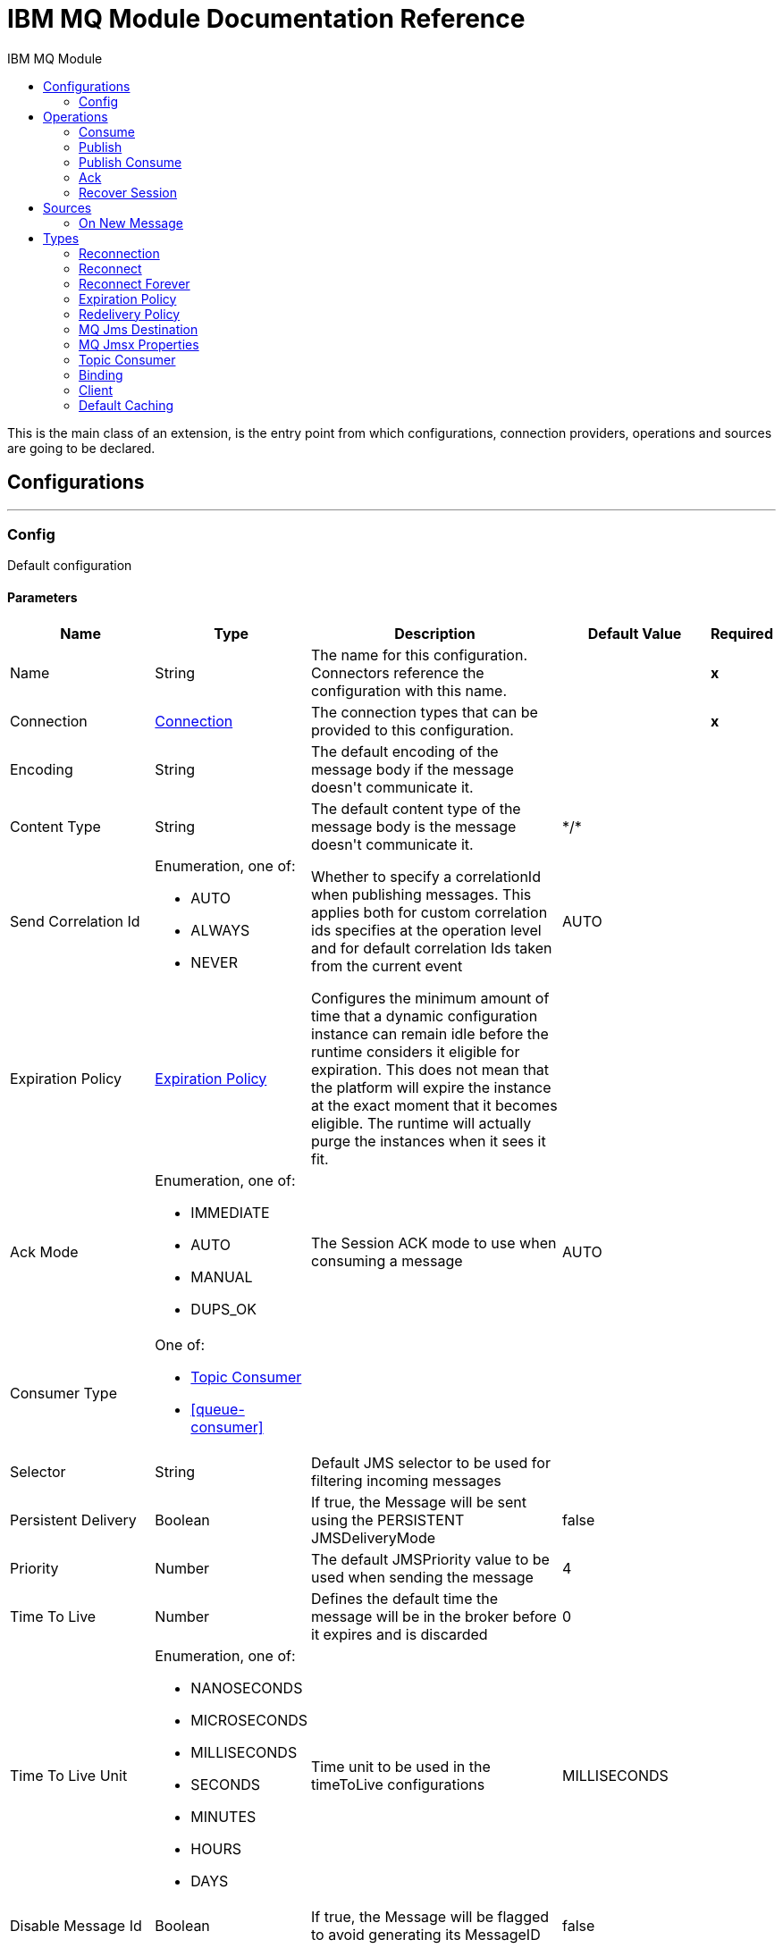 :toc:               left
:toc-title:         IBM MQ Module
:toclevels:         2
:last-update-label!:
:docinfo:
:source-highlighter: coderay
:icons: font


= IBM MQ Module Documentation Reference

+++
This is the main class of an extension, is the entry point from which configurations, connection providers, operations and sources are going to be declared.
+++


== Configurations
---
[[config]]
=== Config

+++
Default configuration
+++

==== Parameters
[cols=".^20%,.^20%,.^35%,.^20%,^.^5%", options="header"]
|======================
| Name | Type | Description | Default Value | Required
|Name | String | The name for this configuration. Connectors reference the configuration with this name. | | *x*{nbsp}
| Connection a| <<config_connection, Connection>>
 | The connection types that can be provided to this configuration. | | *x*{nbsp}
| Encoding a| String |  +++The default encoding of the message body if the message doesn't communicate it.+++ |  | {nbsp}
| Content Type a| String |  +++The default content type of the message body is the message doesn't communicate it.+++ |  +++*/*+++ | {nbsp}
| Send Correlation Id a| Enumeration, one of:

** AUTO
** ALWAYS
** NEVER |  +++Whether to specify a correlationId when publishing messages. This applies both for custom correlation ids specifies at the operation level and for default correlation Ids taken from the current event+++ |  +++AUTO+++ | {nbsp}
| Expiration Policy a| <<ExpirationPolicy>> |  +++Configures the minimum amount of time that a dynamic configuration instance can remain idle before the runtime considers it eligible for expiration. This does not mean that the platform will expire the instance at the exact moment that it becomes eligible. The runtime will actually purge the instances when it sees it fit.+++ |  | {nbsp}
| Ack Mode a| Enumeration, one of:

** IMMEDIATE
** AUTO
** MANUAL
** DUPS_OK |  +++The Session ACK mode to use when consuming a message+++ |  +++AUTO+++ | {nbsp}
| Consumer Type a| One of:

* <<topic-consumer>>
* <<queue-consumer>> |  |  | {nbsp}
| Selector a| String |  +++Default JMS selector to be used for filtering incoming messages+++ |  | {nbsp}
| Persistent Delivery a| Boolean |  +++If true, the Message will be sent using the PERSISTENT JMSDeliveryMode+++ |  +++false+++ | {nbsp}
| Priority a| Number |  +++The default JMSPriority value to be used when sending the message+++ |  +++4+++ | {nbsp}
| Time To Live a| Number |  +++Defines the default time the message will be in the broker before it expires and is discarded+++ |  +++0+++ | {nbsp}
| Time To Live Unit a| Enumeration, one of:

** NANOSECONDS
** MICROSECONDS
** MILLISECONDS
** SECONDS
** MINUTES
** HOURS
** DAYS |  +++Time unit to be used in the timeToLive configurations+++ |  +++MILLISECONDS+++ | {nbsp}
| Disable Message Id a| Boolean |  +++If true, the Message will be flagged to avoid generating its MessageID+++ |  +++false+++ | {nbsp}
| Disable Message Timestamp a| Boolean |  +++If true, the Message will be flagged to avoid generating its sent Timestamp+++ |  +++false+++ | {nbsp}
| Delivery Delay a| Number |  +++Only used by JMS 2.0:  Sets the delivery delay to be applied in order to postpone the Message delivery+++ |  | {nbsp}
| Delivery Delay Unit a| Enumeration, one of:

** NANOSECONDS
** MICROSECONDS
** MILLISECONDS
** SECONDS
** MINUTES
** HOURS
** DAYS |  +++Only used by JMS 2.0: Time unit to be used in the deliveryDelay configurations.+++ |  +++MILLISECONDS+++ | {nbsp}
| Jms Type a| String |  +++The message type identifier to be set in the JMSType Header when a message is sent+++ |  | {nbsp}
|======================

==== Connection Types
[[config_connection]]
===== Connection


====== Parameters
[cols=".^20%,.^20%,.^35%,.^20%,^.^5%", options="header"]
|======================
| Name | Type | Description | Default Value | Required
| Connection Mode a| One of:

* <<binding>>
* <<client>> |  |  | *x*{nbsp}
| Username a| String |  +++Username to use to connect to the IBM MQ Server+++ |  | {nbsp}
| Password a| String |  +++Password of the used username+++ |  | {nbsp}
| Client ID a| String |  +++ID of the JMS Client used to identify the current client.+++ |  | {nbsp}
| CSS ID a| Number |  +++Number to be used when connecting to the queue manager. The default value (819) is suitable in most situations.+++ |  | {nbsp}
| Additional Properties a| Object |  +++Additional properties to configure the IBM MQ Client.+++ |  | {nbsp}
| Caching Strategy a| One of:

* <<default-caching>>
* <<no-caching>> |  +++The strategy to be used for caching of Sessions and Connections+++ |  | {nbsp}
| Enable XA Transactions a| Boolean |  |  +++false+++ | {nbsp}
| Specification a| Enumeration, one of:

** JMS_2_0
** JMS_1_1 |  +++Version of the JMS specification of the used JMS Client +++ |  +++JMS_2_0+++ | {nbsp}
| Target Client a| Enumeration, one of:

** JMS_COMPLIANT
** NO_JMS_COMPLIANT |  +++Describes the way to create the IBM MQ JMS Client. When using JMS_COMPLIANT indicates that the RFH2 format is used to send information. The RFH2 header carries JMS-specific data that is associated with the message content. When not using JMS_COMPLIANT features like User Properties and Media Type propagation will stop working.+++ |  +++JMS_COMPLIANT+++ | {nbsp}
| Application Name a| String |  +++Application name to be registered in the connection factory. By default this will be the application name. Max 27 characters is allowed.+++ |  | {nbsp}
| Read Message Descriptor (MD) a| Enumeration, one of:

** ENABLED
** DISABLED |  +++Indicates if is enabled to read the message descriptor properties.+++ |  +++ENABLED+++ | {nbsp}
| Write Message Descriptor (MD) a| Enumeration, one of:

** ENABLED
** DISABLED |  +++Indicates if is enabled to write the message descriptor properties.+++ |  +++ENABLED+++ | {nbsp}
| Message Context a| Enumeration, one of:

** DEFAULT
** SET_ALL_CONTEXT
** SET_IDENTITY_CONTEXT |  +++Indicates the message context to configure message options.
 * DEFAULT: No options can be set.
 * SET_ALL_CONTEXT: Only Identity options can be set.
 * SET_IDENTITY_CONTEXT: All options can be set.+++ |  +++DEFAULT+++ | {nbsp}
| Temporary Model a| String |  +++The name of the IBM MQ model queue. If refers to a model queue that can be used to create a permanent dynamic queue.+++ |  | {nbsp}
| Temporal Queue Prefix a| String |  +++The prefix to use when creating temporary queue names. The last non-black character must be an asterisk '*'+++ |  | {nbsp}
| Temporal Topic Prefix a| String |  +++The prefix to use when creating temporary topic names. The last non-black character must be an asterisk '*'+++ |  | {nbsp}
| Receive Exit Handler a| String |  +++The receive exit handler class. When writing exits for use with IBM MQ Java, each object must also have a constructor that takes a single string argument. When IBM MQ creates an instance of the exit, it will pass any initialization data into the exit using this constructor.+++ |  | {nbsp}
| Receive Exit Handler Init a| String |  +++Initialization string for the receive exit.+++ |  | {nbsp}
| Send Exit Handler a| String |  +++The send exit handler class. When writing exits for use with IBM MQ Java, each object must also have a constructor that takes a single string argument. When IBM MQ creates an instance of the exit, it will pass any initialization data into the exit using this constructor.+++ |  | {nbsp}
| Send Exit Handler Init a| String |  +++Initialization string for the send exit.+++ |  | {nbsp}
| Security Exit Handler a| String |  +++The security exit handler class. When writing exits for use with IBM MQ Java, each object must also have a constructor that takes a single string argument. When IBM MQ creates an instance of the exit, it will pass any initialization data into the exit using this constructor.+++ |  | {nbsp}
| Security Exit Handler Init a| String |  +++Initialization string for the security exit.+++ |  | {nbsp}
| Reconnection a| <<Reconnection>> |  +++When the application is deployed, a connectivity test is performed on all connectors. If set to true, deployment will fail if the test doesn't pass after exhausting the associated reconnection strategy+++ |  | {nbsp}
|======================

==== Associated Operations
* <<consume>> {nbsp}
* <<publish>> {nbsp}
* <<publishConsume>> {nbsp}

==== Associated Sources
* <<listener>> {nbsp}


== Operations

[[consume]]
=== Consume
`<ibm-mq:consume>`

+++
Operation that allows the user to consume a single Message from a given Destination.
+++

==== Parameters
[cols=".^20%,.^20%,.^35%,.^20%,^.^5%", options="header"]
|======================
| Name | Type | Description | Default Value | Required
| Configuration | String | The name of the configuration to use. | | *x*{nbsp}
| Destination a| String |  +++the name of the Destination from where the Message should be consumed+++ |  | *x*{nbsp}
| Consumer Type a| One of:

* <<topic-consumer>>
* <<queue-consumer>> |  +++the type of the MessageConsumer that is required for the given destination, along with any extra configurations that are required based on the destination type.+++ |  | {nbsp}
| Ack Mode a| Enumeration, one of:

** IMMEDIATE
** MANUAL |  +++the ConsumerAckMode that will be configured over the Message and Session+++ |  | {nbsp}
| Selector a| String |  +++a custom JMS selector for filtering the messages+++ |  | {nbsp}
| Maximum Wait a| Number |  +++maximum time to wait for a message before timing out+++ |  +++10000+++ | {nbsp}
| Maximum Wait Unit a| Enumeration, one of:

** NANOSECONDS
** MICROSECONDS
** MILLISECONDS
** SECONDS
** MINUTES
** HOURS
** DAYS |  +++Time unit to be used in the maximumWaitTime configurations+++ |  +++MILLISECONDS+++ | {nbsp}
| Transactional Action a| Enumeration, one of:

** ALWAYS_JOIN
** JOIN_IF_POSSIBLE
** NOT_SUPPORTED |  +++The type of joining action that operations can take regarding transactions.+++ |  +++JOIN_IF_POSSIBLE+++ | {nbsp}
| Content Type a| String |  +++Sets the ContentType of the received message. If the message already have one, this one is overridden.+++ |  | {nbsp}
| Encoding a| String |  +++Sets the Encoding of the received message. If the message already have one, this one is overridden.+++ |  | {nbsp}
| Target Variable a| String |  +++The name of a variable on which the operation's output will be placed+++ |  | {nbsp}
| Target Value a| String |  +++An expression that will be evaluated against the operation's output and the outcome of that expression will be stored in the target variable+++ |  +++#[payload]+++ | {nbsp}
| Reconnection Strategy a| * <<reconnect>>
* <<reconnect-forever>> |  +++A retry strategy in case of connectivity errors+++ |  | {nbsp}
|======================

==== Output
[cols=".^50%,.^50%"]
|======================
| *Type* a| Any
| *Attributes Type* a| <<IBM MQ Attributes>>
|======================

==== For Configurations.
* <<config>> {nbsp}

==== Throws
* IBM-MQ:RETRY_EXHAUSTED {nbsp}
* IBM-MQ:CONSUMING {nbsp}
* IBM-MQ:DESTINATION_NOT_FOUND {nbsp}
* IBM-MQ:SECURITY {nbsp}
* IBM-MQ:ACK {nbsp}
* IBM-MQ:CONNECTIVITY {nbsp}
* IBM-MQ:TIMEOUT {nbsp}


[[publish]]
=== Publish
`<ibm-mq:publish>`

+++
Operation that allows the user to send a Message to a JMS Destination
+++

==== Parameters
[cols=".^20%,.^20%,.^35%,.^20%,^.^5%", options="header"]
|======================
| Name | Type | Description | Default Value | Required
| Configuration | String | The name of the configuration to use. | | *x*{nbsp}
| Destination a| String |  +++the name of the Destination where the Message should be sent+++ |  | *x*{nbsp}
| Destination Type a| Enumeration, one of:

** QUEUE
** TOPIC |  +++the MQDestinationType of the destination+++ |  +++QUEUE+++ | {nbsp}
| Transactional Action a| Enumeration, one of:

** ALWAYS_JOIN
** JOIN_IF_POSSIBLE
** NOT_SUPPORTED |  +++Transactional Action for the operation. Indicates if the publish must be executed or not in a transaction.+++ |  +++JOIN_IF_POSSIBLE+++ | {nbsp}
| Send Correlation Id a| Enumeration, one of:

** AUTO
** ALWAYS
** NEVER |  +++options on whether to include an outbound correlation id or not+++ |  | {nbsp}
| Body a| Any |  +++The body of the Message+++ |  +++#[payload]+++ | {nbsp}
| JMS Type a| String |  +++The JMSType identifier header of the Message+++ |  | {nbsp}
| Correlation ID a| String |  +++The JMSCorrelationID header of the Message+++ |  | {nbsp}
| Send Content Type a| Boolean |  +++Whether or not the body content type should be sent as a property+++ |  +++true+++ | {nbsp}
| Content Type a| String |  +++The content type of the message's body+++ |  | {nbsp}
| Send Encoding a| Boolean |  +++Whether or not the body outboundEncoding should be sent as a Message property+++ |  +++true+++ | {nbsp}
| Encoding a| String |  +++The encoding of the message's body+++ |  | {nbsp}
| Reply To a| <<MQJmsDestination>> |  +++The destination where a reply to this Message should be sent+++ |  | {nbsp}
| User Properties a| Object |  +++The custom user properties that should be set to this Message+++ |  | {nbsp}
| JMSX Properties a| <<MQJmsxProperties>> |  +++The JMSX properties that should be set to this Message+++ |  | {nbsp}
| Persistent Delivery a| Boolean |  +++If true; the Message will be sent using the PERSISTENT JMSDeliveryMode+++ |  | {nbsp}
| Priority a| Number |  +++The default JMSPriority value to be used when sending the message+++ |  | {nbsp}
| Time To Live a| Number |  +++Defines the default time the message will be in the broker before it expires and is discarded+++ |  | {nbsp}
| Time To Live Unit a| Enumeration, one of:

** NANOSECONDS
** MICROSECONDS
** MILLISECONDS
** SECONDS
** MINUTES
** HOURS
** DAYS |  +++Time unit to be used in the timeToLive configurations+++ |  | {nbsp}
| Disable Message Id a| Boolean |  +++If true; the Message will be flagged to avoid generating its MessageID+++ |  | {nbsp}
| Disable Message Timestamp a| Boolean |  +++If true; the Message will be flagged to avoid generating its sent Timestamp+++ |  | {nbsp}
| Delivery Delay a| Number |  +++Only used by JMS 2.0. Sets the delivery delay to be applied in order to postpone the Message delivery+++ |  | {nbsp}
| Delivery Delay Unit a| Enumeration, one of:

** NANOSECONDS
** MICROSECONDS
** MILLISECONDS
** SECONDS
** MINUTES
** HOURS
** DAYS |  +++Time unit to be used in the deliveryDelay configurations+++ |  | {nbsp}
| Reconnection Strategy a| * <<reconnect>>
* <<reconnect-forever>> |  +++A retry strategy in case of connectivity errors+++ |  | {nbsp}
|======================


==== For Configurations.
* <<config>> {nbsp}

==== Throws
* IBM-MQ:ILLEGAL_BODY {nbsp}
* IBM-MQ:RETRY_EXHAUSTED {nbsp}
* IBM-MQ:PUBLISHING {nbsp}
* IBM-MQ:DESTINATION_NOT_FOUND {nbsp}
* IBM-MQ:SECURITY {nbsp}
* IBM-MQ:CONNECTIVITY {nbsp}


[[publishConsume]]
=== Publish Consume
`<ibm-mq:publish-consume>`

+++
Operation that allows the user to send a message to a JMS Destination and waits for a response either to the provided ReplyTo destination or to a temporary Destination created dynamically
+++

==== Parameters
[cols=".^20%,.^20%,.^35%,.^20%,^.^5%", options="header"]
|======================
| Name | Type | Description | Default Value | Required
| Configuration | String | The name of the configuration to use. | | *x*{nbsp}
| Destination a| String |  +++the name of the Destination where the Message should be sent+++ |  | *x*{nbsp}
| Send Correlation Id a| Enumeration, one of:

** AUTO
** ALWAYS
** NEVER |  +++options on whether to include an outbound correlation id or not+++ |  | {nbsp}
| Body a| Any |  +++The body of the Message+++ |  +++#[payload]+++ | {nbsp}
| JMS Type a| String |  +++The JMSType identifier header of the Message+++ |  | {nbsp}
| Correlation ID a| String |  +++The JMSCorrelationID header of the Message+++ |  | {nbsp}
| Send Content Type a| Boolean |  +++Whether or not the body content type should be sent as a property+++ |  +++true+++ | {nbsp}
| Content Type a| String |  +++The content type of the message's body+++ |  | {nbsp}
| Send Encoding a| Boolean |  +++Whether or not the body outboundEncoding should be sent as a Message property+++ |  +++true+++ | {nbsp}
| Encoding a| String |  +++The encoding of the message's body+++ |  | {nbsp}
| Reply To a| <<MQJmsDestination>> |  +++The destination where a reply to this Message should be sent+++ |  | {nbsp}
| User Properties a| Object |  +++The custom user properties that should be set to this Message+++ |  | {nbsp}
| JMSX Properties a| <<MQJmsxProperties>> |  +++The JMSX properties that should be set to this Message+++ |  | {nbsp}
| Persistent Delivery a| Boolean |  +++If true; the Message will be sent using the PERSISTENT JMSDeliveryMode+++ |  | {nbsp}
| Priority a| Number |  +++The default JMSPriority value to be used when sending the message+++ |  | {nbsp}
| Time To Live a| Number |  +++Defines the default time the message will be in the broker before it expires and is discarded+++ |  | {nbsp}
| Time To Live Unit a| Enumeration, one of:

** NANOSECONDS
** MICROSECONDS
** MILLISECONDS
** SECONDS
** MINUTES
** HOURS
** DAYS |  +++Time unit to be used in the timeToLive configurations+++ |  | {nbsp}
| Disable Message Id a| Boolean |  +++If true; the Message will be flagged to avoid generating its MessageID+++ |  | {nbsp}
| Disable Message Timestamp a| Boolean |  +++If true; the Message will be flagged to avoid generating its sent Timestamp+++ |  | {nbsp}
| Delivery Delay a| Number |  +++Only used by JMS 2.0. Sets the delivery delay to be applied in order to postpone the Message delivery+++ |  | {nbsp}
| Delivery Delay Unit a| Enumeration, one of:

** NANOSECONDS
** MICROSECONDS
** MILLISECONDS
** SECONDS
** MINUTES
** HOURS
** DAYS |  +++Time unit to be used in the deliveryDelay configurations+++ |  | {nbsp}
| Ack Mode a| Enumeration, one of:

** IMMEDIATE
** MANUAL |  +++The Session ACK mode to use when consuming the message+++ |  | {nbsp}
| Maximum Wait a| Number |  +++Maximum time to wait for a message to arrive before timeout+++ |  +++10000+++ | {nbsp}
| Maximum Wait Unit a| Enumeration, one of:

** NANOSECONDS
** MICROSECONDS
** MILLISECONDS
** SECONDS
** MINUTES
** HOURS
** DAYS |  +++Time unit to be used in the maximumWaitTime configuration+++ |  +++MILLISECONDS+++ | {nbsp}
| Content Type a| String |  +++The content type of the message body to be consumed+++ |  | {nbsp}
| Encoding a| String |  +++The encoding of the message body to be consumed+++ |  | {nbsp}
| Target Variable a| String |  +++The name of a variable on which the operation's output will be placed+++ |  | {nbsp}
| Target Value a| String |  +++An expression that will be evaluated against the operation's output and the outcome of that expression will be stored in the target variable+++ |  +++#[payload]+++ | {nbsp}
| Reconnection Strategy a| * <<reconnect>>
* <<reconnect-forever>> |  +++A retry strategy in case of connectivity errors+++ |  | {nbsp}
|======================

==== Output
[cols=".^50%,.^50%"]
|======================
| *Type* a| Any
| *Attributes Type* a| <<IBM MQ Attributes>>
|======================

==== For Configurations.
* <<config>> {nbsp}

==== Throws
* IBM-MQ:ILLEGAL_BODY {nbsp}
* IBM-MQ:RETRY_EXHAUSTED {nbsp}
* IBM-MQ:CONSUMING {nbsp}
* IBM-MQ:PUBLISHING {nbsp}
* IBM-MQ:DESTINATION_NOT_FOUND {nbsp}
* IBM-MQ:SECURITY {nbsp}
* IBM-MQ:ACK {nbsp}
* IBM-MQ:CONNECTIVITY {nbsp}
* IBM-MQ:TIMEOUT {nbsp}


[[ack]]
=== Ack
`<ibm-mq:ack>`

+++
Allows the user to perform an ACK when the AckMode#MANUAL mode is elected while consuming the Message. As per JMS Spec, performing an ACK over a single Message automatically works as an ACK for all the Messages produced in the same JmsSession.
+++

==== Parameters
[cols=".^20%,.^20%,.^35%,.^20%,^.^5%", options="header"]
|======================
| Name | Type | Description | Default Value | Required
| Ack Id a| String |  +++The AckId of the Message to ACK+++ |  | *x*{nbsp}
|======================



==== Throws
* IBM-MQ:ACK {nbsp}


[[recoverSession]]
=== Recover Session
`<ibm-mq:recover-session>`

+++
Allows the user to perform a session recover when the AckMode#MANUAL mode is elected while consuming the Message. As per JMS Spec, performing a session recover automatically will redeliver all the consumed messages that had not being acknowledged before this recover.
+++

==== Parameters
[cols=".^20%,.^20%,.^35%,.^20%,^.^5%", options="header"]
|======================
| Name | Type | Description | Default Value | Required
| Ack Id a| String |  +++The AckId of the Message Session to recover+++ |  | *x*{nbsp}
|======================



==== Throws
* IBM-MQ:SESSION_RECOVER {nbsp}


== Sources

[[listener]]
=== On New Message
`<ibm-mq:listener>`


==== Parameters
[cols=".^20%,.^20%,.^35%,.^20%,^.^5%", options="header"]
|======================
| Name | Type | Description | Default Value | Required
| Configuration | String | The name of the configuration to use. | | *x*{nbsp}
| Destination a| String |  +++The name of the Destination from where the Message should be consumed+++ |  | *x*{nbsp}
| Consumer Type a| One of:

* <<topic-consumer>>
* <<queue-consumer>> |  +++The Type of the Consumer that should be used for the provided destination+++ |  | {nbsp}
| Ack Mode a| Enumeration, one of:

** IMMEDIATE
** AUTO
** MANUAL
** DUPS_OK |  +++The Session ACK mode to use when consuming a message+++ |  | {nbsp}
| Selector a| String |  +++JMS selector to be used for filtering incoming messages+++ |  | {nbsp}
| Number Of Consumers a| Number |  +++The number of concurrent consumers that will be used to receive JMS Messages+++ |  +++4+++ | {nbsp}
| Transactional Action a| Enumeration, one of:

** ALWAYS_BEGIN
** NONE |  +++The type of beginning action that sources can take regarding transactions.+++ |  +++NONE+++ | {nbsp}
| Transaction Type a| Enumeration, one of:

** LOCAL
** XA |  +++The type of transaction to create. Availability will depend on the runtime version.+++ |  +++LOCAL+++ | {nbsp}
| Primary Node Only a| Boolean |  +++Whether this source should only be executed on the primary node when runnning in Cluster+++ |  +++true+++ | {nbsp}
| Redelivery Policy a| <<RedeliveryPolicy>> |  +++Defines a policy for processing the redelivery of the same message+++ |  | {nbsp}
| Content Type a| String |  +++Sets the ContentType of the received message. If the message already have one, this one is overridden.+++ |  | {nbsp}
| Encoding a| String |  +++Sets the Encoding of the received message. If the message already have one, this one is overridden.+++ |  | {nbsp}
| Reconnection Strategy a| * <<reconnect>>
* <<reconnect-forever>> |  +++A retry strategy in case of connectivity errors+++ |  | {nbsp}
| Body a| Any |  +++The body of the Message+++ |  +++#[payload]+++ | {nbsp}
| JMS Type a| String |  +++The JMSType identifier header of the Message+++ |  | {nbsp}
| Correlation ID a| String |  +++The JMSCorrelationID header of the Message+++ |  | {nbsp}
| Send Content Type a| Boolean |  +++Whether or not the body content type should be sent as a property+++ |  +++true+++ | {nbsp}
| Content Type a| String |  +++The content type of the message's body+++ |  | {nbsp}
| Send Encoding a| Boolean |  +++Whether or not the body outboundEncoding should be sent as a Message property+++ |  +++true+++ | {nbsp}
| Encoding a| String |  +++The encoding of the message's body+++ |  | {nbsp}
| Reply To a| <<MQJmsDestination>> |  +++The destination where a reply to this Message should be sent+++ |  | {nbsp}
| User Properties a| Object |  +++The custom user properties that should be set to this Message+++ |  | {nbsp}
| JMSX Properties a| <<MQJmsxProperties>> |  +++The JMSX properties that should be set to this Message+++ |  | {nbsp}
| Persistent Delivery a| Boolean |  +++Whether or not the delivery should be done with a persistent configuration+++ |  | {nbsp}
| Priority a| Number |  +++The default JMSPriority value to be used when sending the message+++ |  | {nbsp}
| Time To Live a| Number |  +++Defines the default time the message will be in the broker before it expires and is discarded+++ |  | {nbsp}
| Time To Live Unit a| Enumeration, one of:

** NANOSECONDS
** MICROSECONDS
** MILLISECONDS
** SECONDS
** MINUTES
** HOURS
** DAYS |  +++Time unit to be used in the timeToLive configurations+++ |  | {nbsp}
| Disable Message Id a| Boolean |  +++If true; the Message will be flagged to avoid generating its MessageID+++ |  | {nbsp}
| Disable Message Timestamp a| Boolean |  +++If true; the Message will be flagged to avoid generating its sent Timestamp+++ |  | {nbsp}
| Delivery Delay a| Number |  +++Only used by JMS 2.0. Sets the delivery delay to be applied in order to postpone the Message delivery+++ |  | {nbsp}
| Delivery Delay Unit a| Enumeration, one of:

** NANOSECONDS
** MICROSECONDS
** MILLISECONDS
** SECONDS
** MINUTES
** HOURS
** DAYS |  +++Time unit to be used in the deliveryDelay configurations+++ |  | {nbsp}
|======================

==== Output
[cols=".^50%,.^50%"]
|======================
| *Type* a| Any
| *Attributes Type* a| <<IBM MQ Attributes>>
|======================

==== For Configurations.
* <<config>> {nbsp}



== Types
[[Reconnection]]
=== Reconnection

[cols=".^20%,.^25%,.^30%,.^15%,.^10%", options="header"]
|======================
| Field | Type | Description | Default Value | Required
| Fails Deployment a| Boolean | When the application is deployed, a connectivity test is performed on all connectors. If set to true, deployment will fail if the test doesn't pass after exhausting the associated reconnection strategy |  |
| Reconnection Strategy a| * <<reconnect>>
* <<reconnect-forever>> | The reconnection strategy to use |  |
|======================

[[reconnect]]
=== Reconnect

[cols=".^20%,.^25%,.^30%,.^15%,.^10%", options="header"]
|======================
| Field | Type | Description | Default Value | Required
| Frequency a| Number | How often (in ms) to reconnect |  |
| Count a| Number | How many reconnection attempts to make |  |
|======================

[[reconnect-forever]]
=== Reconnect Forever

[cols=".^20%,.^25%,.^30%,.^15%,.^10%", options="header"]
|======================
| Field | Type | Description | Default Value | Required
| Frequency a| Number | How often (in ms) to reconnect |  |
|======================

[[ExpirationPolicy]]
=== Expiration Policy

[cols=".^20%,.^25%,.^30%,.^15%,.^10%", options="header"]
|======================
| Field | Type | Description | Default Value | Required
| Max Idle Time a| Number | A scalar time value for the maximum amount of time a dynamic configuration instance should be allowed to be idle before it's considered eligible for expiration |  |
| Time Unit a| Enumeration, one of:

** NANOSECONDS
** MICROSECONDS
** MILLISECONDS
** SECONDS
** MINUTES
** HOURS
** DAYS | A time unit that qualifies the maxIdleTime attribute |  |
|======================

[[IBM MQ Attributes]]
=== IBM MQ Attributes

[cols=".^20%,.^25%,.^30%,.^15%,.^10%", options="header"]
|======================
| Field | Type | Description | Default Value | Required
| Properties a| <<JMS Message Properties>> |  |  |
| Headers a| Any |  |  | x
| Ack Id a| String |  |  |
|======================

[[JMS Message Properties]]
=== JMS Message Properties

[cols=".^20%,.^25%,.^30%,.^15%,.^10%", options="header"]
|======================
| Field | Type | Description | Default Value | Required
| All a| Any |  |  | x
| User Properties a| Any |  |  | x
| Jms Properties a| Any |  |  | x
| Jmsx Properties a| <<JMSX Properties>> |  |  |
|======================

[[JMSX Properties]]
=== JMSX Properties

[cols=".^20%,.^25%,.^30%,.^15%,.^10%", options="header"]
|======================
| Field | Type | Description | Default Value | Required
| Jmsx User ID a| String |  |  |
| Jmsx App ID a| String |  |  |
| Jmsx Delivery Count a| Number |  |  |
| Jmsx Group ID a| String |  |  |
| Jmsx Group Seq a| Number |  |  |
| Jmsx Producer TXID a| String |  |  |
| Jmsx Consumer TXID a| String |  |  |
| Jmsx Rcv Timestamp a| Number |  |  |
|======================

[[RedeliveryPolicy]]
=== Redelivery Policy

[cols=".^20%,.^25%,.^30%,.^15%,.^10%", options="header"]
|======================
| Field | Type | Description | Default Value | Required
| Max Redelivery Count a| Number | The maximum number of times a message can be redelivered and processed unsuccessfully before triggering process-failed-message |  |
| Use Secure Hash a| Boolean | Whether to use a secure hash algorithm to identify a redelivered message |  |
| Message Digest Algorithm a| String | The secure hashing algorithm to use. If not set, the default is SHA-256. |  |
| Id Expression a| String | Defines one or more expressions to use to determine when a message has been redelivered. This property may only be set if useSecureHash is false. |  |
| Object Store a| <<ObjectStore>> | The object store where the redelivery counter for each message is going to be stored. |  |
|======================

[[MQJmsDestination]]
=== MQ Jms Destination

[cols=".^20%,.^25%,.^30%,.^15%,.^10%", options="header"]
|======================
| Field | Type | Description | Default Value | Required
| Destination a| String | The name that identifies the destination where a message should be sent |  | x
| Destination Type a| Enumeration, one of:

** QUEUE
** TOPIC | The type of this destination | QUEUE |
|======================

[[MQJmsxProperties]]
=== MQ Jmsx Properties

[cols=".^20%,.^25%,.^30%,.^15%,.^10%", options="header"]
|======================
| Field | Type | Description | Default Value | Required
| Jmsx User ID a| String |  |  |
| Jmsx App ID a| String |  |  |
| Jmsx Delivery Count a| Number |  |  |
| Jmsx Group ID a| String |  |  |
| Jmsx Group Seq a| Number |  |  |
| Jmsx Producer TXID a| String |  |  |
| Jmsx Consumer TXID a| String |  |  |
| Jmsx Rcv Timestamp a| Number |  |  |
|======================

[[topic-consumer]]
=== Topic Consumer

[cols=".^20%,.^25%,.^30%,.^15%,.^10%", options="header"]
|======================
| Field | Type | Description | Default Value | Required
| Durable a| Boolean |  | false |
| Shared a| Boolean |  | false | 
| No Local a| Boolean |  | false |
| Subscription Name a| String |  |  |
|======================

[[binding]]
=== Binding

[cols=".^20%,.^25%,.^30%,.^15%,.^10%", options="header"]
|======================
| Field | Type | Description | Default Value | Required
| Queue Manager a| String | The Queue Manager name |  |
|======================

[[client]]
=== Client

[cols=".^20%,.^25%,.^30%,.^15%,.^10%", options="header"]
|======================
| Field | Type | Description | Default Value | Required
| Host a| String | Host where the IBM MQ Broker is. |  | x
| Port a| Number | Queue Manager listener port | 1414 |
| Queue Manager a| String | The queue manager which is used when selecting a channel definition. |  |
| Channel a| String | Name of the channel to connect to. |  |
| Connection Name List a| String | hosts to which the client will attempt to reconnect to after its connection is broken. The connection name list
 is a comma separated list of host/ip port pairs. |  |
|======================

[[default-caching]]
=== Default Caching

[cols=".^20%,.^25%,.^30%,.^15%,.^10%", options="header"]
|======================
| Field | Type | Description | Default Value | Required
| Session Cache Size a| Number |  |  |
| Cache Producers a| Boolean |  | true |
| Cache Consumers a| Boolean |  | true |
|======================
